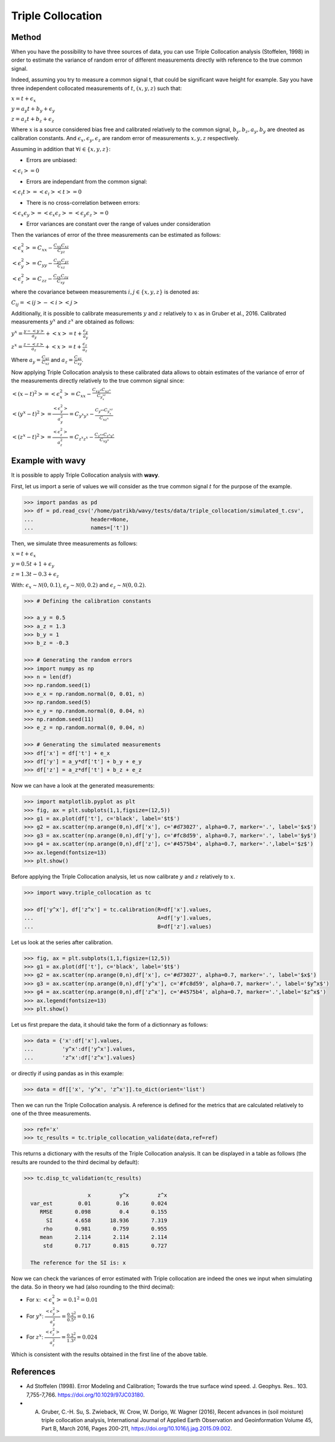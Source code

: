 Triple Collocation
##################

Method
******

When you have the possibility to have three sources of data, you can use Triple Collocation analysis (Stoffelen, 1998) in order to estimate the variance of random error of different measurements directly with reference to the true common signal. 

Indeed, assuming you try to measure a common signal t, that could be significant wave height for example. Say you have three independent collocated measurements of :math:`t`, :math:`(x,y,z)` such that: 

:math:`x = t + \epsilon_x`

:math:`y = a_y t + b_y + \epsilon_y`

:math:`z = a_z t + b_z + \epsilon_z`

Where :math:`x` is a source considered bias free and calibrated relatively to the common signal, :math:`b_y, b_z, a_y, b_y` are dneoted as calibration constants. And :math:`\epsilon_x, \epsilon_y, \epsilon_z` are random error of measurements :math:`x, y, z` respectively. 

Assuming in addition that :math:`\forall i \in \{x,y,z\}`: 

- Errors are unbiased:

:math:`<\epsilon_i> = 0`

- Errors are independant from the common signal: 

:math:`<\epsilon_i t> = <\epsilon_i><t>=0`

- There is no cross-correlation between errors: 

:math:`<\epsilon_x\epsilon_y>=<\epsilon_x\epsilon_z>=<\epsilon_y\epsilon_z>=0`

- Error variances are constant over the range of values under consideration

Then the variances of error of the three measurements can be estimated as follows: 

:math:`<\epsilon_{x}^{2}> = C_{xx} - \frac{C_{xy}C_{xz}}{C_{yz}}`

:math:`<\epsilon_{y}^{2}> = C_{yy} - \frac{C_{yx}C_{yz}}{C_{xz}}`

:math:`<\epsilon_{z}^{2}> = C_{zz}- \frac{C_{zx}C_{zy}}{C_{xy}}`

where the covariance between measurements :math:`i,j \in \{x,y,z\}` is denoted as:

:math:`C_{ij} = <ij> - <i><j>`

Additionally, it is possible to calibrate measurements :math:`y` and :math:`z` relatively to :math:`x` as in Gruber et al., 2016. Calibrated measurements :math:`y^x` and :math:`z^x` are obtained as follows: 

:math:`y^x=\frac{y-<y>}{a_y} + <x>= t + \frac{\epsilon_y}{a_y}` 

:math:`z^x=\frac{z-<z>}{a_z} + <x>= t + \frac{\epsilon_z}{a_z}` 

Where :math:`a_y = \frac{C_{yz}}{C_{xz}}` and :math:`a_z = \frac{C_{yz}}{C_{xy}}`.


Now applying Triple Collocation analysis to these calibrated data allows to obtain estimates of the variance of error of the measurements directly relatively to the true common signal since: 

:math:`<(x - t)^2>=<\epsilon_x^2> = C_{xx} -\frac{C_{xy^x}C_{xz^x}}{C_{y^xz^x}}` 

:math:`<(y^x - t)^2>=\frac{<\epsilon_y^2>}{a_y^2}= C_{y^x y^x} - \frac{C_{y^xx}C_{y^xz^x}}{C_{xz^x}}` 

:math:`<(z^x - t)^2>=\frac{<\epsilon_z^2>}{a_z^2}= C_{z^x z^x}- \frac{C_{z^xx}C_{z^x y^x}}{C_{xy^x}}` 

Example with **wavy**
*********************

It is possible to apply Triple Collocation analysis with **wavy**. 

First, let us import a serie of values we will consider as the true common signal :math:`t` for the purpose of the example.

.. code-block:: python3

   >>> import pandas as pd
   >>> df = pd.read_csv('/home/patrikb/wavy/tests/data/triple_collocation/simulated_t.csv', 
   ...                  header=None, 
   ...                  names=['t'])
   
Then, we simulate three measurements as follows: 

:math:`x = t + \epsilon_x`

:math:`y = 0.5 t + 1 + \epsilon_y`

:math:`z = 1.3 t - 0.3 + \epsilon_z`

With: :math:`\epsilon_{x} \sim \mathcal{N}(0,0.1)`, :math:`\epsilon_{y} \sim \mathcal{N}(0,0.2)` and :math:`\epsilon_{z} \sim \mathcal{N}(0,0.2)`.

.. code-block:: python3

   >>> # Defining the calibration constants

   >>> a_y = 0.5
   >>> a_z = 1.3
   >>> b_y = 1
   >>> b_z = -0.3

   >>> # Generating the random errors
   >>> import numpy as np
   >>> n = len(df)
   >>> np.random.seed(1)
   >>> e_x = np.random.normal(0, 0.01, n)
   >>> np.random.seed(5)
   >>> e_y = np.random.normal(0, 0.04, n)
   >>> np.random.seed(11)
   >>> e_z = np.random.normal(0, 0.04, n)

   >>> # Generating the simulated measurements
   >>> df['x'] = df['t'] + e_x
   >>> df['y'] = a_y*df['t'] + b_y + e_y
   >>> df['z'] = a_z*df['t'] + b_z + e_z
   
Now we can have a look at the generated measurements: 

.. code-block:: python3

   >>> import matplotlib.pyplot as plt
   >>> fig, ax = plt.subplots(1,1,figsize=(12,5))
   >>> g1 = ax.plot(df['t'], c='black', label='$t$')
   >>> g2 = ax.scatter(np.arange(0,n),df['x'], c='#d73027', alpha=0.7, marker='.', label='$x$')
   >>> g3 = ax.scatter(np.arange(0,n),df['y'], c='#fc8d59', alpha=0.7, marker='.', label='$y$')
   >>> g4 = ax.scatter(np.arange(0,n),df['z'], c='#4575b4', alpha=0.7, marker='.',label='$z$')
   >>> ax.legend(fontsize=13)
   >>> plt.show()

.. image:: ./docs_fig_tc_1.png
   :scale: 80

Before applying the Triple Collocation analysis, let us now calibrate :math:`y` and :math:`z` relatively to :math:`x`.

.. code-block:: python3

   >>> import wavy.triple_collocation as tc

   >>> df['y^x'], df['z^x'] = tc.calibration(R=df['x'].values, 
   ...                                       A=df['y'].values, 
   ...                                       B=df['z'].values)

Let us look at the series after calibration. 

.. code-block:: python3

   >>> fig, ax = plt.subplots(1,1,figsize=(12,5))
   >>> g1 = ax.plot(df['t'], c='black', label='$t$')
   >>> g2 = ax.scatter(np.arange(0,n),df['x'], c='#d73027', alpha=0.7, marker='.', label='$x$')
   >>> g3 = ax.scatter(np.arange(0,n),df['y^x'], c='#fc8d59', alpha=0.7, marker='.', label='$y^x$')
   >>> g4 = ax.scatter(np.arange(0,n),df['z^x'], c='#4575b4', alpha=0.7, marker='.',label='$z^x$')
   >>> ax.legend(fontsize=13)
   >>> plt.show()
   

.. image:: ./docs_fig_tc_2.png
   :scale: 80

Let us first prepare the data, it should take the form of a dictionnary as follows: 

.. code-block:: python3

   >>> data = {'x':df['x'].values,
   ...         'y^x':df['y^x'].values,
   ...         'z^x':df['z^x'].values}

or directly if using pandas as in this example: 

.. code-block:: python3

   >>> data = df[['x', 'y^x', 'z^x']].to_dict(orient='list')

Then we can run the Triple Collocation analysis. A reference is defined for the metrics that are calculated relatively to one of the three measurements.

.. code-block:: python3

   >>> ref='x'
   >>> tc_results = tc.triple_collocation_validate(data,ref=ref)

This returns a dictionary with the results of the Triple Collocation analysis. It can be displayed in a table as follows (the results are rounded to the third decimal by default):

.. code-block:: python3

   >>> tc.disp_tc_validation(tc_results)
   
                       x         y^x         z^x
     var_est        0.01        0.16       0.024
        RMSE       0.098         0.4       0.155
          SI       4.658      18.936       7.319
         rho       0.981       0.759       0.955
        mean       2.114       2.114       2.114
         std       0.717       0.815       0.727

     The reference for the SI is: x

Now we can check the variances of error estimated with Triple collocation are indeed the ones we input when simulating the data. 
So in theory we had (also rounding to the third decimal): 

- For :math:`x`: :math:`<\epsilon_x^2> = 0.1^2 = 0.01`

- For :math:`y^x`: :math:`\frac{<\epsilon_y^2>}{a_y^2} = \frac{0.2^2}{0.5^2} = 0.16`

- For :math:`z^x`: :math:`\frac{<\epsilon_z^2>}{a_z^2} = \frac{0.2^2}{1.3^2} = 0.024`

Which is consistent with the results obtained in the first line of the above table.

References
**********

* Ad Stoffelen (1998). Error Modeling and Calibration; Towards the true surface wind speed. J. Geophys. Res.. 103. 7,755-7,766. `<https://doi.org/10.1029/97JC03180>`_.
* A. Gruber, C.-H. Su, S. Zwieback, W. Crow, W. Dorigo, W. Wagner (2016), Recent advances in (soil moisture) triple collocation analysis, International Journal of Applied Earth Observation and Geoinformation Volume 45, Part B, March 2016, Pages 200-211, `<https://doi.org/10.1016/j.jag.2015.09.002>`_.
